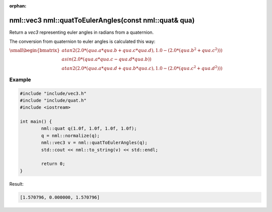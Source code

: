 :orphan:

nml::vec3 nml::quatToEulerAngles(const nml::quat& qua)
======================================================

Return a *vec3* representing euler angles in radians from a quaternion.

The conversion from quaternion to euler angles is calculated this way:

:math:`\small \begin{bmatrix} atan2(2.0 * (qua.a * qua.b + qua.c * qua.d), 1.0 - (2.0 * (qua.b^2 + qua.c^2))) \\ asin(2.0 * (qua.a * qua.c - qua.d * qua.b)) \\ atan2(2.0 * (qua.a * qua.d + qua.b * qua.c), 1.0 - (2.0 * (qua.c^2 + qua.d^2))) \end{bmatrix}`

Example
-------

.. code-block:: cpp

	#include "include/vec3.h"
	#include "include/quat.h"
	#include <iostream>

	int main() {
		nml::quat q(1.0f, 1.0f, 1.0f, 1.0f);
		q = nml::normalize(q);
		nml::vec3 v = nml::quatToEulerAngles(q);
		std::cout << nml::to_string(v) << std::endl;

		return 0;
	}

Result:

.. code-block::

	[1.570796, 0.000000, 1.570796]